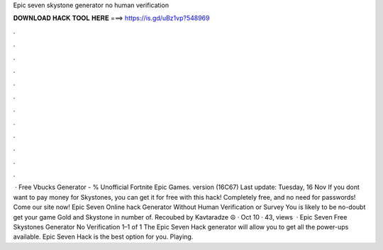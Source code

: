 Epic seven skystone generator no human verification

𝐃𝐎𝐖𝐍𝐋𝐎𝐀𝐃 𝐇𝐀𝐂𝐊 𝐓𝐎𝐎𝐋 𝐇𝐄𝐑𝐄 ===> https://is.gd/uBz1vp?548969

.

.

.

.

.

.

.

.

.

.

.

.

 · Free Vbucks Generator - % Unofficial Fortnite Epic Games. version (16C67) Last update: Tuesday, 16 Nov  If you dont want to pay money for Skystones, you can get it for free with this hack! Completely free, and no need for passwords! Come our site now! Epic Seven Online hack Generator Without Human Verification or Survey You is likely to be no-doubt get your game Gold and Skystone in number of. Recoubed by Kavtaradze ☮ · Oct 10 · 43, views   · Epic Seven Free Skystones Generator No Verification 1–1 of 1 The Epic Seven Hack generator will allow you to get all the power-ups available. Epic Seven Hack is the best option for you. Playing.